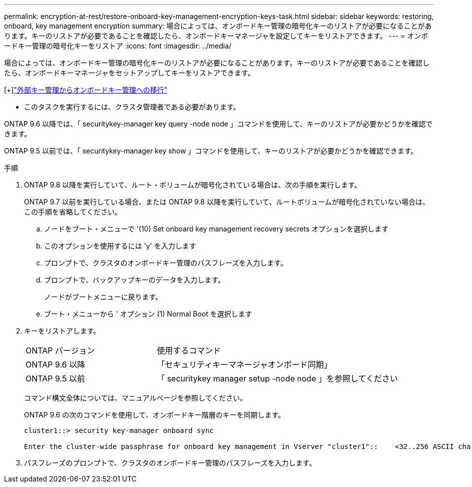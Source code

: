 ---
permalink: encryption-at-rest/restore-onboard-key-management-encryption-keys-task.html 
sidebar: sidebar 
keywords: restoring, onboard, key management encryption 
summary: 場合によっては、オンボードキー管理の暗号化キーのリストアが必要になることがあります。キーのリストアが必要であることを確認したら、オンボードキーマネージャを設定してキーをリストアできます。 
---
= オンボードキー管理の暗号化キーをリストア
:icons: font
:imagesdir: ../media/


[role="lead"]
場合によっては、オンボードキー管理の暗号化キーのリストアが必要になることがあります。キーのリストアが必要であることを確認したら、オンボードキーマネージャをセットアップしてキーをリストアできます。

[+]link:delete-key-management-database-task.html["外部キー管理からオンボードキー管理への移行"]

* このタスクを実行するには、クラスタ管理者である必要があります。


ONTAP 9.6 以降では、「 securitykey-manager key query -node node 」コマンドを使用して、キーのリストアが必要かどうかを確認できます。

ONTAP 9.5 以前では、「 securitykey-manager key show 」コマンドを使用して、キーのリストアが必要かどうかを確認できます。

.手順
. ONTAP 9.8 以降を実行していて、ルート・ボリュームが暗号化されている場合は、次の手順を実行します。
+
ONTAP 9.7 以前を実行している場合、または ONTAP 9.8 以降を実行していて、ルートボリュームが暗号化されていない場合は、この手順を省略してください。

+
.. ノードをブート・メニューで '(10) Set onboard key management recovery secrets オプションを選択します
.. このオプションを使用するには 'y' を入力します
.. プロンプトで、クラスタのオンボードキー管理のパスフレーズを入力します。
.. プロンプトで、バックアップキーのデータを入力します。
+
ノードがブートメニューに戻ります。

.. ブート・メニューから ' オプション (1) Normal Boot を選択します


. キーをリストアします。
+
[cols="35,65"]
|===


| ONTAP バージョン | 使用するコマンド 


 a| 
ONTAP 9.6 以降
 a| 
「セキュリティキーマネージャオンボード同期」



 a| 
ONTAP 9.5 以前
 a| 
「 securitykey manager setup -node node 」を参照してください

|===
+
コマンド構文全体については、マニュアルページを参照してください。

+
ONTAP 9.6 の次のコマンドを使用して、オンボードキー階層のキーを同期します。

+
[listing]
----
cluster1::> security key-manager onboard sync

Enter the cluster-wide passphrase for onboard key management in Vserver "cluster1"::    <32..256 ASCII characters long text>
----
. パスフレーズのプロンプトで、クラスタのオンボードキー管理のパスフレーズを入力します。

